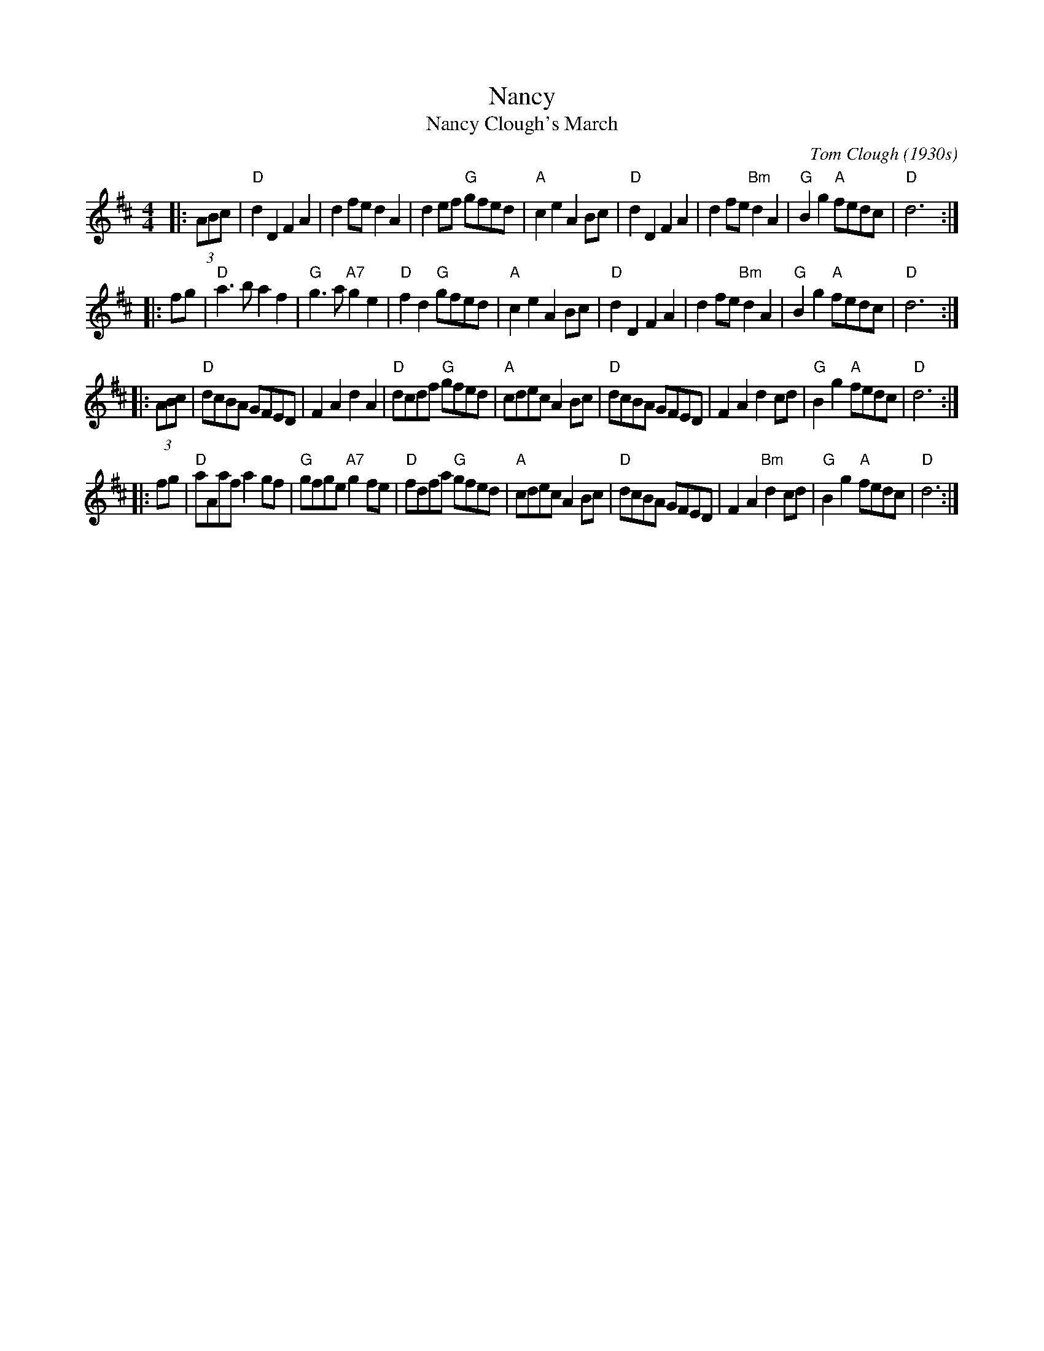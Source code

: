 X: 1
T: Nancy
T: Nancy Clough's March
C: Tom Clough (1930s)
N: Called just "Nancy" by composer Tom Clough (1881-1964), who played the Northumbrian Small Pipes.
N: There are also several other unrelated tunes called "Nancy".  This Nancy was Tom's first wife.
N: from thesession.org, arr. Terry Traub 2007-5-3, modified by John Chambers to better match the CSSS version
M: 4/4
L: 1/8
R: reel
K: D
|: (3ABc \
| "D"d2D2 F2A2 | d2fe     d2A2 |    d2ef "G"gfed | "A"c2e2 A2Bc \
| "D"d2D2 F2A2 | d2fe "Bm"d2A2 | "G"B2g2 "A"fedc | "D"d6 :|
|: fg \
| "D"a3b  a2f2 | "G"g3a "A7"g2e2 | "D"f2d2 "G"gfed | "A"c2e2 A2Bc \
| "D"d2D2 F2A2 |   d2fe "Bm"d2A2 | "G"B2g2 "A"fedc | "D"d6 :|
|: (3ABc \
| "D"dcBA GFED | F2A2 d2A2 | "D"dcdf "G"gfed | "A"cdec A2Bc \
| "D"dcBA GFED | F2A2 d2cd | "G"B2g2 "A"fedc | "D"d6 :|
|: fg \
| "D"aAaf a2gf | "G"gfge "A7"g2fe | "D"fdfa "G"gfed | "A"cdec A2Bc \
| "D"dcBA GFED |    F2A2 "Bm"d2cd | "G"B2g2 "A"fedc | "D"d6 :|
